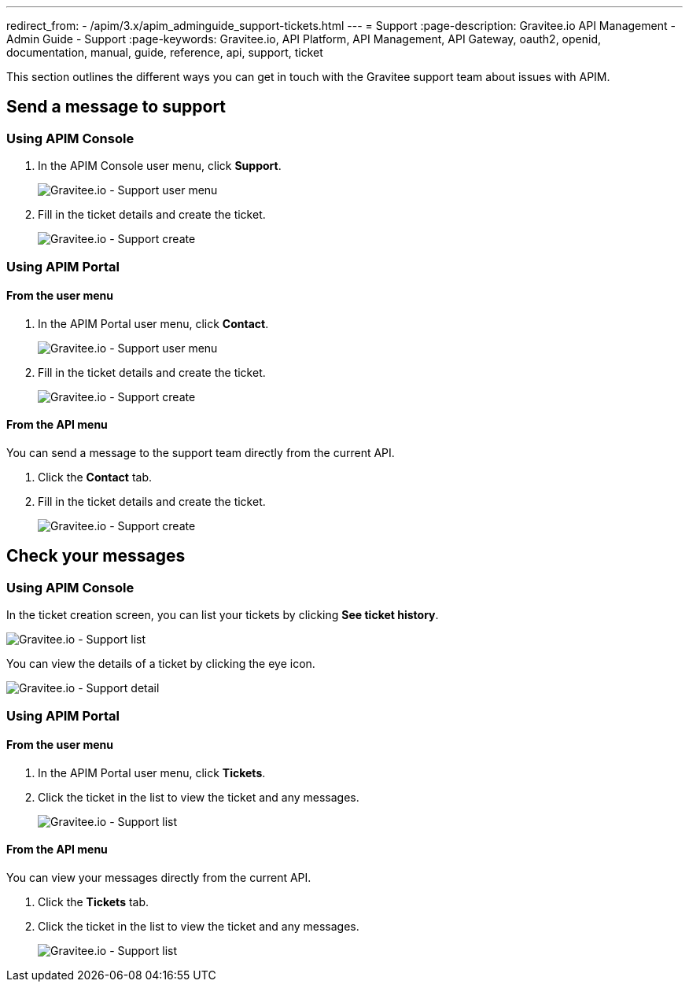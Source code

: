 ---
redirect_from:
  - /apim/3.x/apim_adminguide_support-tickets.html
---
= Support
:page-description: Gravitee.io API Management - Admin Guide - Support
:page-keywords: Gravitee.io, API Platform, API Management, API Gateway, oauth2, openid, documentation, manual, guide, reference, api, support, ticket

This section outlines the different ways you can get in touch with the Gravitee support team about issues with APIM.

== Send a message to support

=== Using APIM Console

. In the APIM Console user menu, click *Support*.
+
image::apim/3.x/adminguide/support-mgmt-menu.png[Gravitee.io - Support user menu]

. Fill in the ticket details and create the ticket.
+
image::apim/3.x/adminguide/support-mgmt-create.png[Gravitee.io - Support create]

=== Using APIM Portal

==== From the user menu

. In the APIM Portal user menu, click *Contact*.
+
image::apim/3.x/adminguide/support-portal-user-menu.png[Gravitee.io - Support user menu]

. Fill in the ticket details and create the ticket.
+
image::apim/3.x/adminguide/support-portal-user-create.png[Gravitee.io - Support create]

==== From the API menu

You can send a message to the support team directly from the current API.

. Click the *Contact* tab.
. Fill in the ticket details and create the ticket.
+
image::apim/3.x/adminguide/support-portal-api-create.png[Gravitee.io - Support create]

== Check your messages

=== Using APIM Console

In the ticket creation screen, you can list your tickets by clicking *See ticket history*.

image::apim/3.x/adminguide/support-mgmt-list.png[Gravitee.io - Support list]

You can view the details of a ticket by clicking the eye icon.

image::apim/3.x/adminguide/support-mgmt-detail.png[Gravitee.io - Support detail]

=== Using APIM Portal

==== From the user menu

. In the APIM Portal user menu, click *Tickets*.
. Click the ticket in the list to view the ticket and any messages.
+
image::apim/3.x/adminguide/support-portal-user-list.png[Gravitee.io - Support list]

==== From the API menu

You can view your messages directly from the current API.

. Click the *Tickets* tab.
. Click the ticket in the list to view the ticket and any messages.
+
image::apim/3.x/adminguide/support-portal-api-list.png[Gravitee.io - Support list]
